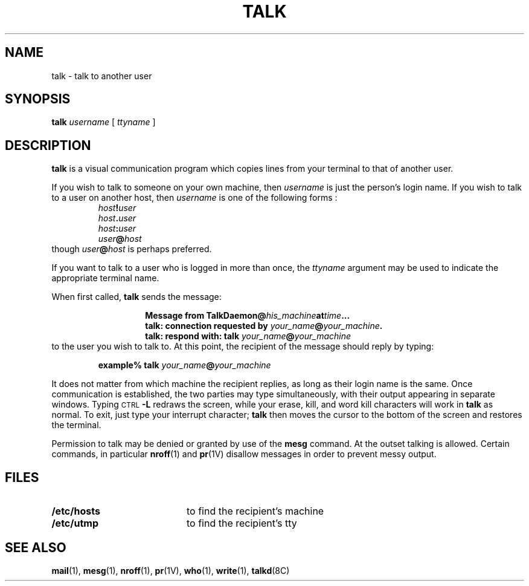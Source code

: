 .\" @(#)talk.1 1.1 92/07/30 SMI;
.TH TALK 1 "9 September 1987"
.SH NAME
talk \- talk to another user
.SH SYNOPSIS
.B talk
.I username
[
.I ttyname
]
.IX  "talk command"  ""  "\fLtalk\fP \(em talk to another user"
.IX  communications  talk  ""  "\fLtalk\fP \(em talk to another user"
.IX  user  "talk to another"  ""  "talk to another \(em \fLtalk\fP"
.SH DESCRIPTION
.LP
.B talk
is a visual communication program which
copies lines from your terminal
to that of another user.
.LP
If you wish to talk to someone on your own machine, then
.I username
is just the person's login name. If you wish to talk to
a user on another host, then
.I username
is one of the following forms :
.RS
.nf
.IB host ! user
.IB host . user
.IB host : user
.IB user @ host
.fi
.RE
though
.IB user @ host
is perhaps preferred.
.LP
If you want to talk to a user who is logged in more than once, the
.I ttyname
argument may be used to indicate the appropriate terminal name.
.LP
When first called,
.B talk
sends the message:
.RS
.IP
.nf
.BI "Message from TalkDaemon@" his_machine  at time .\|.\|.
.BI "talk: connection requested by " "your_name" @ "your_machine" .
.BI "talk: respond with: talk " your_name @ your_machine
.fi
.RE
to the user you wish to talk to.
At this point, the recipient of the
message should reply by typing:
.IP
.BI "example% talk " your_name @ your_machine
.LP
It does not matter from which machine the
recipient replies, as long as their login name
is the same.  Once communication is established, the two
parties may type simultaneously, with their output appearing in
separate windows.  Typing
.SM CTRL\s0\c
.B \-L
redraws the screen,
while your erase, kill, and word kill characters will work in
.B talk
as normal.  To exit, just type your interrupt character;
.B talk
then moves the cursor to the bottom
of the screen and restores the terminal.
.LP
Permission to talk may be denied or granted by use of the
.B mesg
command.  At the outset talking is allowed.
Certain commands, in particular
.BR nroff (1)
and
.BR pr (1V)
disallow messages in order to prevent messy output.
.LP
.SH FILES
.PD 0
.TP 20
.B /etc/hosts
to find the recipient's machine
.TP
.B /etc/utmp
to find the recipient's tty
.PD
.SH "SEE ALSO"
.BR mail (1),
.BR mesg (1),
.BR nroff (1),
.BR pr (1V),
.BR who (1),
.BR write (1),
.BR talkd (8C)
